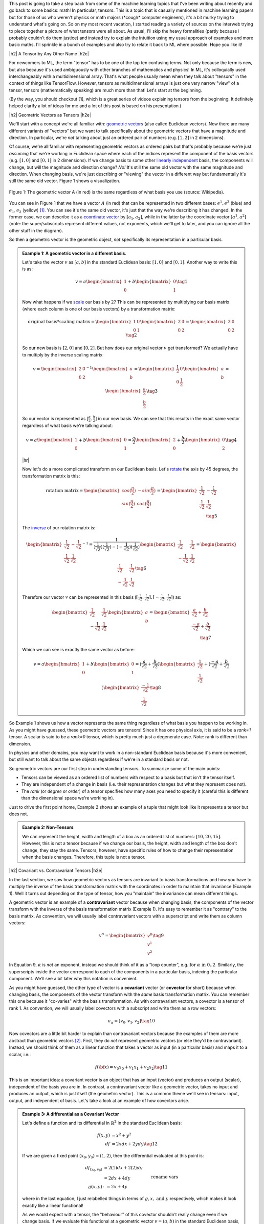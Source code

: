 .. title: Tensors, Tensors, Tensors
.. slug: tensors-tensors-tensors
.. date: 2018-03-13 08:24:57 UTC-05:00
.. tags: tensors, metric tensor, bilinear, linear transformations, geometric vectors, covectors, covariance, contravariance, mathjax
.. category: 
.. link: 
.. description: A quick introduction to tensors for the uninitiated.
.. type: text


.. |br| raw:: html

   <br />

.. |H2| raw:: html

   <br/><h3>

.. |H2e| raw:: html

   </h3>

.. |H3| raw:: html

   <h4>

.. |H3e| raw:: html

   </h4>

.. |center| raw:: html

   <center>

.. |centere| raw:: html

   </center>

.. |hr| raw:: html

   <hr>

This post is going to take a step back from some of the machine learning
topics that I've been writing about recently and go back to some basics: math!
In particular, tensors.  This is a topic that is casually mentioned in machine
learning papers but for those of us who weren't physics or math majors 
(\*cough\* computer engineers), it's a bit murky trying to understand what's going on.  
So on my most recent vacation, I started reading a variety of sources on the
interweb trying to piece together a picture of what tensors were all
about.  As usual, I'll skip the heavy formalities (partly because I probably
couldn't do them justice) and instead try to explain the intuition using my
usual approach of examples and more basic maths.  I'll sprinkle in a bunch of
examples and also try to relate it back to ML where possible.  Hope you like
it!

.. TEASER_END


|h2| A Tensor by Any Other Name |h2e|

For newcomers to ML, the term "tensor" has to be one of the top ten confusing
terms.  Not only because the term is new, but also because it's used
ambiguously with other branches of mathematics and physics!  In ML, it's
colloquially used interchangeably with a multidimensional array.  That's
what people usually mean when they talk about "tensors" in the context of
things like TensorFlow.  However, tensors as multidimensional arrays is just
one very narrow "view" of a tensor, tensors (mathematically speaking) are much
more than that!  Let's start at the beginning.

(By the way, you should checkout [1], which is a great series of videos
explaining tensors from the beginning.  It definitely helped clarify a lot of
ideas for me and a lot of this post is based on his presentation.)

|h2| Geometric Vectors as Tensors |h2e|

We'll start with a concept we're all familiar with: 
`geometric vectors <https://en.wikipedia.org/wiki/Euclidean_vector>`__ 
(also called Euclidean vectors).
Now there are many different variants of "vectors" but we want to talk specifically
about the geometric vectors that have a magnitude and direction.  
In particular, we're *not* talking about just an ordered pair of numbers 
(e.g.  :math:`[1, 2]` in 2 dimensions).

Of course, we're all familiar with representing geometric vectors as ordered
pairs but that's probably because we're just *assuming* that we're working in
Euclidean space where each of the indices represent the component of the basis
vectors (e.g. :math:`[1, 0]` and :math:`[0, 1]` in 2 dimensions).  If we change
basis to some other 
`linearly independent <https://en.wikipedia.org/wiki/Linear_independence>`__
basis, the components will change, but will the magnitude and direction change?
*No!*  It's still the same old vector with the same magnitude and direction.
When changing basis, we're just describing or "viewing" the vector in a
different way but fundamentally it's still the same old vector.  Figure 1 shows
a visualization.
 

.. figure:: /images/vector_tensor.png
  :height: 250px
  :alt: A Physical Vector
  :align: center

  Figure 1: The geometric vector A (in red) is the same regardless of what basis
  you use (source: Wikipedia).

You can see in Figure 1 that we have a vector :math:`A` (in red) that can
be represented in two different bases: :math:`e^1, e^2` (blue) and :math:`e_1,
e_2` (yellow) [1]_.  You can see it's the same old vector, it's just that the
way we're describing it has changed.  In the former case, we can describe it 
as a `coordinate vector <https://en.wikipedia.org/wiki/Coordinate_vector>`__
by :math:`[a_1, a_2]`,
while in the latter by the coordinate vector :math:`[a^1, a^2]` (note: the
super/subscripts represent different values, not exponents, which we'll get to
later, and you can ignore all the other stuff in the diagram).

So then a geometric vector is the geometric object, *not* specifically its
representation in a particular basis.

.. admonition:: Example 1: A geometric vector in a different basis.

    Let's take the vector :math:`v` as :math:`[a, b]` in the standard Euclidean
    basis: :math:`[1, 0]` and :math:`[0, 1]`.  Another way to write this is as:

    .. math::

        v = a \begin{bmatrix} 1 \\ 0 \end{bmatrix}
          + b \begin{bmatrix} 0 \\ 1 \end{bmatrix}
        \tag{1}

    Now what happens if we `scale <https://en.wikipedia.org/wiki/Scaling_(geometry)>`__
    our basis by :math:`2`?  This can be represented by multiplying our basis matrix
    (where each column is one of our basis vectors) by a transformation matrix:

    .. math::

        \text{original basis} * \text{scaling matrix}
        =
        \begin{bmatrix} 1 & 0 \\ 0 & 1 \end{bmatrix} 
        \begin{bmatrix} 2 & 0 \\ 0 & 2 \end{bmatrix} 
        = \begin{bmatrix} 2 & 0 \\ 0 & 2 \end{bmatrix} 
        \tag{2}
        
    So our new basis is :math:`[2, 0]` and :math:`[0, 2]`.  But how does our
    original vector :math:`v` get transformed?  We actually have to multiply
    by the inverse scaling matrix:

    .. math::

        v = 
        \begin{bmatrix} 2 & 0 \\ 0 & 2 \end{bmatrix}^{-1}
        \begin{bmatrix} a \\ b \end{bmatrix} 
        =
        \begin{bmatrix} \frac{1}{2} & 0 \\ 0 & \frac{1}{2} \end{bmatrix} 
        \begin{bmatrix} a \\ b \end{bmatrix} 
        = \begin{bmatrix} \frac{a}{2} \\ \frac{b}{2} \end{bmatrix} 
        \tag{3}

    So our vector is represented as :math:`[\frac{a}{2}, \frac{b}{2}]` in our
    new basis. We can see that this results in the exact same vector regardless of
    what basis we're talking about:

    .. math::

        v = a \begin{bmatrix} 1 \\ 0 \end{bmatrix}
          + b \begin{bmatrix} 0 \\ 1 \end{bmatrix}
          = \frac{a}{2} \begin{bmatrix} 2 \\ 0 \end{bmatrix}
          + \frac{b}{2} \begin{bmatrix} 0 \\ 2 \end{bmatrix}
        \tag{4}

    |hr|

    Now let's do a more complicated transform on our Euclidean basis.  Let's
    `rotate <https://en.wikipedia.org/wiki/Rotation_matrix>`__ 
    the axis by 45 degrees, the transformation matrix is this:

    .. math::

        \text{rotation matrix} 
        = \begin{bmatrix} cos(\frac{\pi}{2}) & -sin(\frac{\pi}{2}) \\ 
                        sin(\frac{\pi}{2}) & cos(\frac{\pi}{2}) \end{bmatrix}
        = \begin{bmatrix} \frac{1}{\sqrt{2}} & -\frac{1}{\sqrt{2}} \\ 
                          \frac{1}{\sqrt{2}} & \frac{1}{\sqrt{2}}  \end{bmatrix} \\
        \tag{5}

    The `inverse <https://en.wikipedia.org/wiki/Invertible_matrix#Inversion_of_2_%C3%97_2_matrices>`__ 
    of our rotation matrix is:

    .. math::

        \begin{bmatrix} \frac{1}{\sqrt{2}} & -\frac{1}{\sqrt{2}} \\ 
                        \frac{1}{\sqrt{2}} & \frac{1}{\sqrt{2}}  \end{bmatrix}^{-1}
        = \frac{1}{(\frac{1}{\sqrt{2}})(\frac{1}{\sqrt{2}}) - (-\frac{1}{\sqrt{2}})(\frac{1}{\sqrt{2}})}
           \begin{bmatrix} \frac{1}{\sqrt{2}} & \frac{1}{\sqrt{2}} \\ 
                        -\frac{1}{\sqrt{2}} & \frac{1}{\sqrt{2}}  \end{bmatrix} 
        = \begin{bmatrix} \frac{1}{\sqrt{2}} & \frac{1}{\sqrt{2}} \\ 
                        -\frac{1}{\sqrt{2}} & \frac{1}{\sqrt{2}}  \end{bmatrix} 
        \tag{6}
        
    Therefore our vector :math:`v` can be represented in this basis 
    (:math:`[\frac{1}{\sqrt{2}}, \frac{1}{\sqrt{2}}], [-\frac{1}{\sqrt{2}}, \frac{1}{\sqrt{2}}]`)
    as:

    .. math::

        \begin{bmatrix} \frac{1}{\sqrt{2}} & \frac{1}{\sqrt{2}} \\ 
                          -\frac{1}{\sqrt{2}} & \frac{1}{\sqrt{2}}  \end{bmatrix} 
        \begin{bmatrix} a \\ b  \end{bmatrix} 
        = \begin{bmatrix} \frac{a}{\sqrt{2}} + \frac{b}{\sqrt{2}} \\ 
                          \frac{-a}{\sqrt{2}} + \frac{b}{\sqrt{2}}  \end{bmatrix} \\
        \tag{7}

    Which we can see is exactly the same vector as before:

    .. math::
        
        v = a \begin{bmatrix} 1 \\ 0 \end{bmatrix}
          + b \begin{bmatrix} 0 \\ 1 \end{bmatrix}
          = (\frac{a}{\sqrt{2}} + \frac{b}{\sqrt{2}}) 
            \begin{bmatrix} \frac{1}{\sqrt{2}} \\ \frac{1}{\sqrt{2}} \end{bmatrix}
          + (\frac{-a}{\sqrt{2}} + \frac{b}{\sqrt{2}}) 
            \begin{bmatrix} \frac{-1}{\sqrt{2}} \\ \frac{1}{\sqrt{2}} \end{bmatrix}
        \tag{8}   


So Example 1 shows us how a vector represents the same thing regardless of 
what basis you happen to be working in.  As you might have guessed,
these geometric vectors are tensors!  Since it has one physical axis,
it is said to be a *rank=1* tensor.  A scalar is said to be a *rank=0* tensor,
which is pretty much just a degenerate case.  Note: rank is different
than dimension.

In physics and other domains, you may want to work in a non-standard Euclidean
basis because it's more convenient, but still want to talk about the same
objects regardless if we're in a standard basis or not.

So geometric vectors are our first step in understanding tensors.  To summarize
some of the main points:

* Tensors can be viewed as an ordered list of numbers with respect to a basis
  but that isn't the tensor itself.
* They are independent of a change in basis (i.e. their representation changes
  but what they represent does not).
* The *rank* (or *degree* or *order*) of a tensor specifies how many axes you
  need to specify it (careful this is different than the dimensional space
  we're working in).

Just to drive the first point home, Example 2 shows an example of a tuple
that might look like it represents a tensor but does not.

.. admonition:: Example 2: Non-Tensors

    We can represent the height, width and length of a box as an ordered list
    of numbers: :math:`[10, 20, 15]`.  However, this is not a tensor because if
    we change our basis, the height, width and length of the box don't change,
    they stay the same.  Tensors, however, have specific rules of how to change
    their representation when the basis changes.  Therefore, this tuple is not
    a tensor.


|h2| Covariant vs. Contravariant Tensors |h2e|

In the last section, we saw how geometric vectors as tensors are invariant to
basis transformations and how you have to multiply the inverse of the basis
transformation matrix with the coordinates in order to maintain that invariance
(Example 1).  Well it turns out depending on the type of tensor, how you
"maintain" the invariance can mean different things.

A geometric vector is an example of a **contravariant** vector because when
changing basis, the components of the vector transform with the inverse of the
basis transformation matrix (Example 1).  It's easy to remember it as
"contrary" to the basis matrix.  As convention, we will usually label
contravariant vectors with a superscript and write them as column vectors:

.. math::
    
    v^\alpha = \begin{bmatrix} v^0 \\ v^1 \\ v^2 \end{bmatrix}  \tag{9}

In Equation 9, :math:`\alpha` is *not* an exponent, instead we should think
of it as a "loop counter", e.g. :math:`\text{for } \alpha \text{ in } 0 .. 2`.
Similarly, the superscripts inside the vector correspond to each of the
components in a particular basis, indexing the particular component.
We'll see a bit later why this notation is convenient.

As you might have guessed, the other type of vector is a **covariant** vector
(or **covector** for short) because when changing basis, the components of the
vector transform with the *same* basis transformation matrix.  
You can remember this one because it "co-varies" with the basis transformation.
As with contravariant vectors, a covector is a tensor of rank 1.
As convention, we will usually label covectors with a subscript and write them
as a row vectors:

.. math::

    u_\alpha = [ v_0, v_1, v_2 ]   \tag{10}

Now covectors are a little bit harder to explain than contravariant vectors
because the examples of them are more abstract than geometric vectors [2]_.
First, they do *not* represent geometric vectors (or else they'd be
contravariant).  Instead, we should think of them as a linear function that
takes a vector as input (in a particular basis) and maps it to a scalar, i.e.:

.. math::

    f({\bf x}) = v_0 x_0 + v_1 x_1 + v_2 x_2 \tag{11}

This is an important idea: a covariant vector is an object that has an
input (vector) and produces an output (scalar), independent of the basis you
are in.  In contrast, a contravariant vector like a geometric vector, takes no
input and produces an output, which is just itself (the geometric vector).
This is a common theme we'll see in tensors: input, output, and independent of
basis.  Let's take a look at an example of how covectors arise.


.. admonition:: Example 3: A differential as a Covariant Vector

    Let's define a function and its differential in :math:`\mathbb{R}^2` in the
    standard Euclidean basis:
    
    .. math::

        f(x,y) &= x^2 + y^2 \\
        df &= 2x dx + 2y dy \tag{12}

    If we are given a fixed point :math:`(x_0,y_0) = (1,2)`, then the differential
    evaluated at this point is:

    .. math::

        df_{(x_0,y_0)} &= 2(1) dx + 2(2) dy \\
                    &= 2dx + 4dy  \\
        g(x, y) &:= 2x + 4y  && \text{rename vars}\\ \tag{13}

    where in the last equation, I just relabelled things in terms of :math:`g,
    x, \text{ and } y` respectively, which makes it look exactly like a linear
    functional!

    As we would expect with a tensor, the "behaviour" of this covector shouldn't
    really change even if we change basis.  If we evaluate this functional
    at a geometric vector :math:`v=(a, b)` in the standard Euclidean basis,
    then of course we get :math:`g(a,b)=2a + 4b`, a scalar.  If this truly is a
    tensor, this scalar should not change even if we change our basis.

    Let's rotate the axis 45 degrees.  From example 1, we know the rotation matrix
    and the inverse of it:

    .. math::

        R := \begin{bmatrix} \frac{1}{\sqrt{2}} & -\frac{1}{\sqrt{2}} \\ 
                          \frac{1}{\sqrt{2}} & \frac{1}{\sqrt{2}}  \end{bmatrix},
        \text{ }
        R^{-1} = \begin{bmatrix} \frac{1}{\sqrt{2}} & \frac{1}{\sqrt{2}} \\ 
                        \frac{-1}{\sqrt{2}} & \frac{1}{\sqrt{2}}  \end{bmatrix} \\
        \tag{14}

    To rotate our original point :math:`(a,b)`, we multiply the inverse matrix
    by the column vector as in Equation 7 to get :math:`v` in our new basis,
    which we'll denote by :math:`v_{R}`:

    .. math::

        v_{R} = \begin{bmatrix} \frac{a}{\sqrt{2}} + \frac{b}{\sqrt{2}} \\ 
                        \frac{-a}{\sqrt{2}} + \frac{b}{\sqrt{2}}  \end{bmatrix} \\
        \tag{15}

    If you believe what I said before about covectors varying with the basis
    change, then we should just need to multiply our covector, call it
    :math:`u = [2, 4]` (as a row vector in the standard Euclidean basis) by our
    transformation matrix:

    .. math::

        u_{R} = u * R &= [2, 4] \begin{bmatrix} \frac{1}{\sqrt{2}} & -\frac{1}{\sqrt{2}} \\ 
                        \frac{1}{\sqrt{2}} & \frac{1}{\sqrt{2}}  \end{bmatrix} \\
            &= [3\sqrt{2}, \sqrt{2}] \\
            \tag{16}

    Evaluating :math:`v_R` at :math:`u_R`:

    .. math::

        u_R (v_R) &= 3\sqrt{2} (\frac{a}{\sqrt{2}} + \frac{b}{\sqrt{2}})
                   + \sqrt{2} (\frac{-a}{\sqrt{2}} + \frac{b}{\sqrt{2}}) \\
                  &= 3a + 3b - a + b \\
                  &= 2a + 4b \\ \tag{17}

    which is precisely the scalar that we got in the Euclidean basis. 

Before we move on, I want to introduce some more notation to simply our lives.
From Equation 11, using some new notation, we can re-write covector
:math:`u_\alpha` with input geometric vector :math:`v^\alpha` (specified by
their coordinates in the same basis) as:

.. math::

    <u_\alpha, v^\alpha> = \sum_{\alpha=0}^2 u_\alpha v^\alpha
    = u_0 v^0 + u_1 v^1 + u_2 v^2 = u_\alpha v^\alpha \tag{18}

Note as before the superscripts are *not* exponentials but rather denote
an index.
The last expression uses the **Einstein summation convention**: if the
same "loop variable" appears once in both a lower and upper index, it means to
implicitly sum over that variable.  This is standard notation in physics
textbooks and makes the tedious step of writing out summations much easier.
Also note that covectors have a subscript and contravariant vectors have a
superscript, which allows them to "cancel out" via summation.  This becomes
more important as we deal with higher order tensors.

One last notational point is that we now know of two types of rank 1 tensors:
contravariant vectors (e.g. geometric vectors) and covectors (or linear
functionals).  Since they're both rank 1, we need to be a bit more precise.
We'll usually write of a :math:`(n, m)`-tensor where :math:`n` is the 
number of contravariant components and :math:`m` is the number of covariant
components.  The rank is then the sum of :math:`m+n`.  Therefore a
contravariant vector is a :math:`(1, 0)`-tensor and a covector is a 
:math:`(0, 1)`-tensor.


|h2| Linear Transformations as Tensors |h2e|

Another familiar transformation that we see is a 
`linear transformation <https://en.wikipedia.org/wiki/Linear_map>`__
(also called a linear map).  Linear transformations are just
like we remember from linear algebra, basically matrices.
*But* a linear transformation is still the same linear transformation
when we change basis so it is also a tensor (with a matrix view being one view).

Let's review a linear transformation:

    A function :math:`L:{\bf u} \rightarrow {\bf v}` is a linear map if for any
    two vectors :math:`\bf u, v` and any scalar `c`, the following two
    conditions are satisfied (linearity):

    .. math::
        L({\bf u} + {\bf v}) &= L({\bf u}) + L({\bf v}) \\
        L(c{\bf u}) &= cL({\bf u})
        \tag{19}

One key idea here is that a linear transformation takes a vector :math:`\bf v`
to another vector :math:`L(\bf v)` *in the same basis*.  The linear transformation
itself has nothing to do with the basis (we of course can apply it to a basis too).
Even though the "output" is a vector, it's analogous to the tensors we saw
above: an object that acts on a vector and returns something, independent of
the basis.

Okay, so what kind of tensor is this?  Let's try to derive it!
Let's suppose we have a geometric vector :math:`\bf v` and its transformed
output :math:`{\bf w} = L{\bf v}` in an original basis, where :math:`L` is our linear
transformation (we'll use matrix notation here).
After some change in basis via a transform :math:`T`,
we'll end up with the same vector in the new basis :math:`\bf \tilde{v}` 
and the corresponding transformed version :math:`\tilde{\bf w} = \tilde{L}{\bf \tilde{v}}`.
Note that since we're in a new basis, we have to use a new view of :math:`L`,
which we label as :math:`\tilde{L}`.

.. math::

    \tilde{L}{\bf \tilde{v}} &= \tilde{\bf w} \\
    &= T^{-1}{\bf w}  && {\bf w}\text{ is contravariant} \\ 
    &= T^{-1}L{\bf v}  && \text{definition of }{\bf w} \\ 
    &= T^{-1}LT\tilde{\bf v}  && \text{since } {\bf v} = T\tilde{\bf v} \\ 
    \therefore \tilde{L}& = T^{-1}LT \\
    \tag{20}

The second last line comes from the fact that we're going from the new basis to the old
basis so we use the inverse of the inverse -- the original basis transform.

Equation 20 tells us something interesting, we're not just multiplying by the 
inverse transform (contravariant), nor just the forward transform (covariant),
we're doing both, which hints that this is a (1,1)-tensor!  Indeed, this is
our first example of a rank 2 tensor, which usually is represented as a matrix
(e.g. 2 axes).


.. admonition:: Example 4: A Linear Transformation as a (1,1)-Tensor

    Let's start with a simple linear transformation in our standard
    Euclidean basis:

    .. math::

        L = \begin{bmatrix} \frac{1}{2} & 0 \\ 0 & 2 \end{bmatrix}
        \tag{21}

    Next, let's use the same 45 degree rotation for our basis as Example 1 and 2
    (which also happens to be a linear transformation):

    .. math::

        R := \begin{bmatrix} \frac{1}{\sqrt{2}} & -\frac{1}{\sqrt{2}} \\ 
                          \frac{1}{\sqrt{2}} & \frac{1}{\sqrt{2}}  \end{bmatrix},
        \text{ }
        R^{-1} = \begin{bmatrix} \frac{1}{\sqrt{2}} & \frac{1}{\sqrt{2}} \\ 
                        \frac{-1}{\sqrt{2}} & \frac{1}{\sqrt{2}}  \end{bmatrix} \\
        \tag{22}

    Suppose we're applying :math:`L` to a vector :math:`{\bf v}=(a, b)`, and
    then changing it into our new basis.  Recall, we would first apply
    :math:`L`, then apply a contravariant (inverse matrix) transform to get to
    our new basis:

    .. math::

        R^{-1}(L{\bf v}) &= \begin{bmatrix} \frac{1}{\sqrt{2}} & \frac{1}{\sqrt{2}} \\ 
                        \frac{-1}{\sqrt{2}} & \frac{1}{\sqrt{2}}  \end{bmatrix}
        \Big(\begin{bmatrix} \frac{1}{2} & 0 \\ 0 & 2 \end{bmatrix}
         \begin{bmatrix} a \\ b \end{bmatrix}\Big) \\
        &=\begin{bmatrix} \frac{a}{2\sqrt{2}} + \sqrt{2}b \\ -\frac{a}{2\sqrt{2}} + \sqrt{2}b \end{bmatrix}
        \tag{23}
        
    Equation 7 tells us what :math:`\tilde{\bf v} = R^{-1}{\bf v}` is in our new basis:

    .. math:: 
        \tilde{\bf v} = \begin{bmatrix} \frac{a}{\sqrt{2}} + \frac{b}{\sqrt{2}} \\ 
                        \frac{-a}{\sqrt{2}} + \frac{b}{\sqrt{2}}  \end{bmatrix}  \tag{24}

    Applying Equation 20 to :math:`L` gives us:

    .. math::

        \tilde{L} &= R^{-1}LR \\ 
        &= 
        \begin{bmatrix} \frac{1}{\sqrt{2}} & \frac{1}{\sqrt{2}} \\ 
                        \frac{-1}{\sqrt{2}} & \frac{1}{\sqrt{2}}  \end{bmatrix} 
        \begin{bmatrix} \frac{1}{2} & 0 \\ 0 & 2 \end{bmatrix}
        \begin{bmatrix} \frac{1}{\sqrt{2}} & -\frac{1}{\sqrt{2}} \\ 
                        \frac{1}{\sqrt{2}} & \frac{1}{\sqrt{2}}  \end{bmatrix} \\
        &= \begin{bmatrix} \frac{5}{4} & \frac{3}{4} \\ 
                        \frac{3}{4} & \frac{5}{4}  \end{bmatrix}\\
        \tag{25}

    Applying :math:`\tilde{L}` to  :math:`\tilde{\bf v}`:

    .. math::
        \tilde{L}\tilde{\bf v} &=
        \begin{bmatrix} \frac{5}{4} & \frac{3}{4} \\ 
                        \frac{3}{4} & \frac{5}{4}  \end{bmatrix}
        \begin{bmatrix} \frac{a}{\sqrt{2}} + \frac{b}{\sqrt{2}} \\ 
                        \frac{-a}{\sqrt{2}} + \frac{b}{\sqrt{2}}  \end{bmatrix} \\
        &= \begin{bmatrix} \frac{5a}{4\sqrt{2}} + \frac{5b}{4\sqrt{2}} 
                          - \frac{3a}{4\sqrt{2}} + \frac{3b}{4\sqrt{2}} \\
                            \frac{3a}{4\sqrt{2}} + \frac{3b}{4\sqrt{2}} 
                          - \frac{5a}{4\sqrt{2}} + \frac{5b}{4\sqrt{2}} 
         \end{bmatrix} \\
        &=\begin{bmatrix} \frac{a}{2\sqrt{2}} + \sqrt{2}b \\ -\frac{a}{2\sqrt{2}} + \sqrt{2}b \end{bmatrix} \\
        \tag{26}

    which we can see is the same as Equation 23.


|h2| Bilinear Forms |h2e|

We'll start off by introducing a not-so-familiar idea (at least by name)
called the `bilinear form <https://en.wikipedia.org/wiki/Bilinear_form>`__.
Let's take a look at the definition with respect to vector spaces:

    A function :math:`B:{\bf u, v} \rightarrow \mathbb{R}` is a bilinear form for two
    input vectors :math:`\bf u, v`, if for any other vector :math:`\bf w` and
    scalar :math:`\lambda`, the following conditions are satisfied (linearity):

    .. math::
        B({\bf u} + {\bf w}, {\bf v}) &= B({\bf u}, {\bf v}) + B({\bf w}, {\bf v}) \\
        B(\lambda{\bf u}, {\bf v}) &= \lambda B({\bf u}, {\bf v})\\
        B({\bf u}, {\bf v} + {\bf w}) &= B({\bf u}, {\bf v}) + B({\bf u}, {\bf w}) \\
        B({\bf u}, \lambda{\bf v}) &= \lambda B({\bf u}, {\bf v})\\
        \tag{27}

All this is really saying is that we have a function that maps two geometric
vectors to the real numbers, and that it's "linear" in both its
inputs (separately, not at the same time) , hence the name "bilinear".  So
again, we see this pattern: a tensor takes some input and maps it to some
output that is independent of a change in basis.

Similar to linear transformations, we can represent bilinear forms as a matrix
:math:`A`:

.. math::

    B({\bf u}, {\bf v}) = {\bf u^T}A{\bf v} = \sum_{i,j=1}^n a_{i,j}u_i v_j = A_{i,j}u^iv^j \tag{28}

where in the last expression I'm using Einstein notation to indicate that :math:`A`
is a rank (0, 2)-tensor, and :math:`{\bf u, v}` are both (1, 0)-tensors (contravariant).

So let's see how we can show that this is actually a (0, 2)-tensor (two
covector components).  We should expect that when changing basis we'll need to
multiply by the basis transform twice ("with the basis"), along the same lines
as the linear transformation in the previous section, except with two covector
components now.
We'll use Einstein notation here, but you can check out Appendix A for the equivalent
matrix multiplication operation.

Let :math:`B` be our bilinear, :math:`\bf u, v` geometric vectors, :math:`T` our basis
transform, and :math:`\tilde{B}, \tilde{\bf u}, \tilde{\bf v}` our post-transformed
bilinear form and vectors, respectively.  Here's how we can show that the
bilinear transforms like a (0,2)-tensor:

.. math::

    \tilde{B}_{ij}\tilde{u}^i\tilde{v}^j &= B_{ij}u^iv^j && \text{output scalar same in any basis} \\
    &= B_{ij}T_k^i \tilde{u}^i T^j_l \tilde{v}^j && u^i=T^i_k \tilde{u}^k \\
    &= B_{ij}T_k^i T^j_l \tilde{u}^i \tilde{v}^j && \text{re-arrange summations}\\
    \therefore \tilde{B}_{ij}& = B_{ij}T_k^i T^j_l \\
   \tag{29} 

As you can see we transform "with" the change in basis, so we get a (0, 2)-tensor.
Einstein notation is also quite convenient (once you get used to it)!

|h2| The Metric Tensor |h2e|

Before we finish talking about tensors, I need to introduce to you one of the
most important tensors around: the 
`Metric Tensor <https://en.wikipedia.org/wiki/Metric_tensor>`__.
In fact, it's probably one of the top reasons people start to learn about tensors
(and the main motivation for this post).

The definition is a lot simpler because it's just a special kind of bilinear [3]_:

    A metric tensor at a point :math:`p` is a function :math:`g_p({\bf x}_p, {\bf y}_p)`
    which takes a pair of (tangent) vectors :math:`{\bf x}_p, {\bf y}_p` at :math:`p`
    and produces a real number such that:

    * :math:`g_p` is bilinear (see previous definition)
    * :math:`g_p` is symmetric: :math:`g_p({\bf x}_p, {\bf y}_p) = g_p({\bf y}_p, {\bf x}_p)`
    * :math:`g_p` is nondegenerate.  For every :math:`{\bf x_p} \neq 0` there exists
      :math:`{\bf y_p}` such that :math:`g_p({\bf x_p}, {\bf y_p}) \neq 0`

Don't worry so much about the "tangent" part, I'm glossing over parts of it
which aren't directly relevant to this tensor discussion.

The metric tensor is important because it helps us (among other things) define
distance and angle between two vectors in a basis independent manner.  In the
simplest case, it's exactly our good old dot product operation from standard
Euclidean space.  But of course, we want to generalize this concept a little
bit so we still have the same "operation" under a change of basis i.e. the
resultant scalar we produce should be the same.  Let's take a look.

In Euclidean space, the dot product (whose generalization is called the 
`inner product <https://en.wikipedia.org/wiki/Inner_product_space>`__) 
for two vectors :math:`{\bf u}, {\bf v}` is defined as:

.. math::

    {\bf u}\cdot{\bf v} = \sum_{i=1}^n u_i v_i \tag{30}

However, for the metric tensor :math:`g` this can we re-written as:

.. math::

    {\bf u}\cdot{\bf v} = g({\bf u},{\bf v}) = g_{ij}u^iv^j 
        = [u^1, u^2] 
        \begin{bmatrix} 1 & 0 \\ 0 & 1 \end{bmatrix} 
        \begin{bmatrix} v^1 \\ v^0 \end{bmatrix} \tag{31}

where in the last expression I substituted the metric tensor in standard
Euclidean space.  That is, the metric tensor in the standard Euclidean basis is
just the identity matrix:

.. math::

    g_{ij} = I_n \tag{32}

So now that we have a dot-product-like operation, we can define our
basis-independent definition of length of a vector, distance between two
vectors and angle between two vectors:

.. math::

    ||u|| = \sqrt{g_{ij} u^i u^j} \\
    d(u, v) = \sqrt{g_{ij} u^i v^j} \\
    cos(\theta) = \frac{g_{ij} u^i v^j}{||{\bf u}|| ||{\bf v}||} \\
    \tag{33}

The next example shows that the distance and angle are truly invariant between
a change in basis if we use our new metric tensor definition.

.. admonition:: Example 5: Computing Distance and Angle with the Metric Tensor

    Let's begin by defining two vectors in our standard Euclidean basis:

    .. math::

        {\bf u} = \begin{bmatrix} 1 \\ 1 \end{bmatrix}, 
        {\bf v} = \begin{bmatrix} 2 \\ 0 \end{bmatrix} \tag{34}

    Using our standard (non-metric tensor) method for computing distance and
    angle:

    .. math::

        d({\bf u}, {\bf v}) &= \sqrt{({\bf u - v})({\bf u - v})} = \sqrt{(2 - 1)^2 + (0 - 1)^2}  = \sqrt{2} \\
        cos(\theta) &= \frac{{\bf u}\cdot {\bf v}}{||{\bf u}|| ||{\bf v}||} = \frac{2(1) + 1(0)}{(\sqrt{1^2 + 1^2})(\sqrt{2^2 + 0^2})} = \frac{1}{\sqrt{2}}  \\
        \theta &= 45^{\circ}
        \tag{35}

    Now, let's try to change our basis.  To show something a bit more
    interesting than rotating the axis, let's try to change to a basis
    of :math:`[2, 1]` and :math:`[-\frac{1}{2}, \frac{1}{4}]`.  To  
    change basis (from a standard Euclidean basis), the transform we need to
    apply is:

    .. math::

        T = \begin{bmatrix} 2 & -\frac{1}{2} \\ 1 & \frac{1}{4} \end{bmatrix}, 
        T^{-1} = \begin{bmatrix} \frac{1}{4} & \frac{1}{2} \\ -1 & 2 \end{bmatrix}
        \tag{36}

    As you can see, it's just concatenating the column vectors of our new basis
    side-by-side in this case (when transforming from a standard Euclidean
    space).  With these vectors, we can transform our :math:`{\bf u}, {\bf v}`
    to the new basis vectors :math:`\tilde{\bf u}, \tilde{\bf v}` as shown:

    .. math::

        \tilde{\bf u} &= T^{-1} {\bf u} = 
                \begin{bmatrix} \frac{1}{4} & \frac{1}{2} \\ -1 & 2 \end{bmatrix}
                \begin{bmatrix} 1 \\ 1 \end{bmatrix}
            = \begin{bmatrix} \frac{3}{4} \\ 1 \end{bmatrix} \\
        \tilde{\bf v} &= T^{-1} {\bf v} = 
                \begin{bmatrix} \frac{1}{4} & \frac{1}{2} \\ -1 & 2 \end{bmatrix}
                \begin{bmatrix} 2 \\ 0 \end{bmatrix}
            = \begin{bmatrix} \frac{1}{2} \\ -2 \end{bmatrix}
        \tag{37}

    Before we move on, let's see if using our standard Euclidean distance function 
    will work in this new basis:

    .. math::

        \sqrt{({\bf \tilde{u} - \tilde{v}})({\bf \tilde{u} - \tilde{v}})} 
        = \sqrt{(\frac{3}{4} - \frac{1}{2})^2 + (1 - (-2))^2} 
        = \sqrt{\frac{145}{16}} \approx 3.01 \tag{38}

    As we can see, the Pythagorean method only works in the standard Euclidean
    basis (because it's orthonormal), once we change basis we have to account
    for the distortion of the transform.

    Now back to our metric tensor, we can transform our metric tensor
    (:math:`g`) to the new basis (:math:`\tilde{g}`) using the forward "with
    basis" transform (switching to Einstein notation):

    .. math::

        \tilde{\bf g}_{ij} = T^k_i T^l_j g_{kl} =
                \begin{bmatrix} 2 & 1 \\ -\frac{1}{2} & \frac{1}{4} \end{bmatrix}
                \begin{bmatrix} 1 & 0 \\ 0 & 1 \end{bmatrix}
                \begin{bmatrix} 2 &  -\frac{1}{2} \\ 1 & \frac{1}{4} \end{bmatrix}
        = \begin{bmatrix} 5 & -\frac{3}{4} \\ -\frac{3}{4} & \frac{5}{16} \end{bmatrix}
        \tag{39}

    Calculating the angle and distance using Equation 33:

    .. math::

        d(\tilde{\bf u}, \tilde{\bf v})
        &= \sqrt{\tilde{g_{ij}} \tilde{u}^i \tilde{v}^j }
        = \sqrt{
                \begin{bmatrix} \frac{3}{4} & 1 \end{bmatrix}
                \begin{bmatrix} 5 & -\frac{3}{4} \\ -\frac{3}{4} & \frac{5}{16} \end{bmatrix}
                \begin{bmatrix} \frac{1}{2} \\ -2 \end{bmatrix}
            }
        = \sqrt{2} \\
        ||\tilde{\bf u}||
        &= \sqrt{\tilde{g_{ij}} \tilde{u}^i \tilde{u}^j }
        = \sqrt{
                \begin{bmatrix} \frac{3}{4} & 1 \end{bmatrix}
                \begin{bmatrix} 5 & -\frac{3}{4} \\ -\frac{3}{4} & \frac{5}{16} \end{bmatrix}
                \begin{bmatrix} \frac{3}{4} \\ 1 \end{bmatrix}
            }
        = \sqrt{2} \\
        ||\tilde{\bf v}||
        &= \sqrt{\tilde{g_{ij}} \tilde{v}^i \tilde{v}^j }
        = \sqrt{
                \begin{bmatrix} \frac{1}{2} & -2 \end{bmatrix}
                \begin{bmatrix} 5 & -\frac{3}{4} \\ -\frac{3}{4} & \frac{5}{16} \end{bmatrix}
                \begin{bmatrix} \frac{1}{2} \\ -2 \end{bmatrix}
            }
        = 2 \\
        cos(\theta) &= \frac{\tilde{g_{ij}} \tilde{u}^i \tilde{v}^j}{||\tilde{\bf u}||||\tilde{\bf v}||}
        = \frac{2}{(\sqrt{2})(2)} = \frac{1}{\sqrt{2}} \\
        \theta &= 45^{\circ} \\
        \tag{40}

    which line up with the calculations we did in our original basis.

The metric tensor comes up a lot in many different contexts (look out for
future posts) because it helps define what we mean by "distance" and "angle".
Again, I'd encourage you to check out the videos in [1].  He's got a dozen or
so videos with some great derivations and intuition on the subject.  It goes in
a bit more depth than this post but still in a very clear manner. 

|h2| Summary: A Tensor is a Tensor |h2e|

So, let's review a bit about tensors:

* A **tensor** is an object that takes an input tensor (or none at all in the
  case of geometric vectors) and produces an output tensor that is *invariant*
  under a change of basis, and whose coordinates change in a *special,
  predictable* way when changing basis.
* A tensor can have **contravariant** and **covariant** components corresponding
  to the components of the tensor transforming *against* or *with* the change of basis.
* The **rank** (or degree or order) of a tensor is the number of "axes" or
  components it has (not to be confused with the dimension of each "axis").
* A :math:`(n, m)`-tensor has :math:`n` contravariant components and :math:`m`
  covariant components with rank :math:`n+m`.

We've looked at four different types of tensors:

.. csv-table::
   :header: "Tensor", "Type", "Example"
   :widths: 15, 5, 15

   "Contravariant Vectors (vectors)", "(1, 0)", "Geometric (Euclidean) vectors"
   "Covariant Vectors", "(0, 1)", "Linear Functionals"
   "Linear Map", "(1, 1)", "Linear Transformations"
   "Bilinear Form", "(0, 2)", "Metric Tensor"

And that's all I have to say about tensors!  Like most things in mathematics,
the idea is actually quite intuitive but the math causes a lot of confusion, as
does its ambiguous use.  TensorFlow is such a cool name but doesn't exactly do
tensors justice.  Anyways, in the next post, I'll be continuing to diverge from
the typical ML topics and write about some adjacent math-y topics that pop up
in ML.

|h2| 5. Further Reading |h2e|

* Wikipedia: `Tensors <https://en.wikipedia.org/wiki/Tensor_(disambiguation)>`__,
  `Metric Tensor <https://en.wikipedia.org/wiki/Metric_tensor>`__,
  `Covariance and contravariance of vectors <https://en.wikipedia.org/wiki/Covariance_and_contravariance_of_vectors>`__,
  `Vector <https://en.wikipedia.org/wiki/Vector_(mathematics_and_physics)>`__
* [1] `Tensors for Beginners (YouTube playlist) <https://www.youtube.com/playlist?list=PLJHszsWbB6hrkmmq57lX8BV-o-YIOFsiG>`__, eigenchris
* [2] `Tensors for Laypeople <http://www.markushanke.net/tensors-for-laypeople/>`__, Markus Hanke
* [3] `An Introduction for Tensors for Students of Physics and Engineering <https://www.grc.nasa.gov/www/k-12/Numbers/Math/documents/Tensors_TM2002211716.pdf>`__

|h2| Appendix A: Showing a Bilinear is a (0,2)-Tensor using Matrix Notation |h2e|

Let :math:`B` be our bilinear, :math:`\bf u, v` geometric vectors,
:math:`R` our basis transform, and :math:`\tilde{B}, \tilde{\bf u}, \tilde{\bf v}` our
post-transformed bilinear and vectors, respectively.  Here's how we can show
that the bilinear transforms like a (0,2)-tensor using matrix notation:

.. math::

    \tilde{\bf u}^T \tilde{B} \tilde{\bf v} &= {\bf u}^T B {\bf v} && \text{output scalar same in any basis} \\
    &= (R\tilde{\bf u})^T B R\tilde{\bf v} && {\bf u}=R\tilde{\bf u}\\
    &= \tilde{\bf u}^TR^T B R\tilde{\bf v}  \\
    &= \tilde{\bf u}^T (R^T B R)\tilde{\bf v}  \\
    \therefore \tilde{B} & = R^T B R \\
   \tag{A.1} 

Note: that we can only write out the matrix representation because we're still
using rank 2 tensors. When working with higher order tensors, we can't fall back
on our matrix algebra anymore.


.. [1] This is not exactly the best example because it's showing a vector in both contravariant and tangent covector space, which is not exactly the point I'm trying to make here.  But the idea is basically the same: the vector is the same object regardless of what basis you use.

.. [2] There is a `geometric interpretation of covectors <https://en.wikipedia.org/wiki/Linear_form#Visualizing_linear_functionals>`__ are parallel surfaces and the contravariant vectors "piercing" these surfaces.  I don't really like this interpretation because it's kind of artificial and doesn't have any physical analogue that I can think of.

.. [3] Actually the metric tensor is usually defined more generally in terms of manifolds but I've simplified it here because I haven't quite got to that topic yet!

